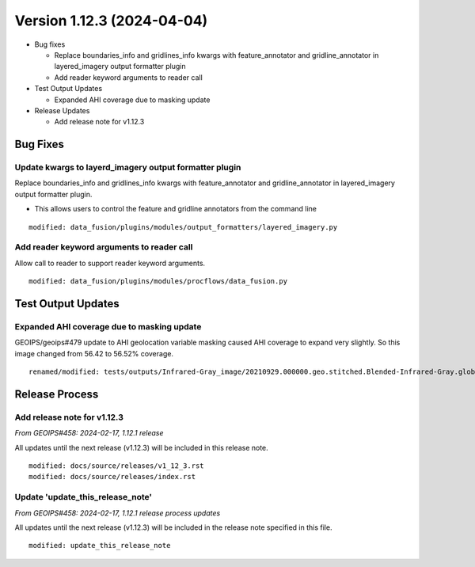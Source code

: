 .. dropdown:: Distribution Statement

 | # # # This source code is protected under the license referenced at
 | # # # https://github.com/NRLMMD-GEOIPS.

Version 1.12.3 (2024-04-04)
***************************

* Bug fixes

  * Replace boundaries_info and gridlines_info kwargs with feature_annotator and
    gridline_annotator in layered_imagery output formatter plugin
  * Add reader keyword arguments to reader call
* Test Output Updates

  * Expanded AHI coverage due to masking update
* Release Updates

  * Add release note for v1.12.3

Bug Fixes
=========

Update kwargs to layerd_imagery output formatter plugin
-------------------------------------------------------

Replace boundaries_info and gridlines_info kwargs with feature_annotator and
gridline_annotator in layered_imagery output formatter plugin.

* This allows users to control the feature and gridline annotators
  from the command line

::

    modified: data_fusion/plugins/modules/output_formatters/layered_imagery.py

Add reader keyword arguments to reader call
-------------------------------------------

Allow call to reader to support reader keyword arguments.

::

  modified: data_fusion/plugins/modules/procflows/data_fusion.py

Test Output Updates
===================

Expanded AHI coverage due to masking update
-------------------------------------------

GEOIPS/geoips#479 update to AHI geolocation variable masking caused AHI
coverage to expand very slightly.  So this image changed from 56.42 to 56.52%
coverage.

::

  renamed/modified: tests/outputs/Infrared-Gray_image/20210929.000000.geo.stitched.Blended-Infrared-Gray.global.56p52.multi.20p0.png <-- 56.42%

Release Process
===============

Add release note for v1.12.3
----------------------------

*From GEOIPS#458: 2024-02-17, 1.12.1 release*

All updates until the next release (v1.12.3) will be included in
this release note.

::

  modified: docs/source/releases/v1_12_3.rst
  modified: docs/source/releases/index.rst

Update 'update_this_release_note'
---------------------------------

*From GEOIPS#458: 2024-02-17, 1.12.1 release process updates*

All updates until the next release (v1.12.3) will be included in
the release note specified in this file.

::

  modified: update_this_release_note
